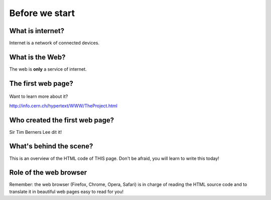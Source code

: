 ===============
Before we start
===============

What is internet?
=================

Internet is a network of connected devices. 

.. figure:: _static/internet.png
    :width: 80%
    :align: center
    :alt: The web.
    :figclass: align-center


What is the Web?
================

The web is **only** a service of internet.

.. figure:: _static/web.png
    :width: 80%
    :align: center
    :alt: The web.
    :figclass: align-center



The first web page?
===================

.. figure:: _static/firstwebpage.png
    :width: 100%
    :align: center
    :alt: The first web page!
    :figclass: align-center

      
Want to learn more about it?

http://info.cern.ch/hypertext/WWW/TheProject.html


Who created the first web page?
===============================

Sir Tim Berners Lee dit it!

.. figure:: _static/TBL.jpg
    :width: 80%
    :align: center
    :alt: Sir Tim Berners Lee
    :figclass: align-center




What's behind the scene?
========================

This is an overview of the HTML code of THIS page. Don't be afraid, you will learn to write this today!

.. figure:: _static/code.png
    :width: 80%
    :align: center
    :alt: html code!
    :figclass: align-center



Role of the web browser
=======================

Remember: the web browser (Firefox, Chrome, Opera, Safari) is in charge of reading the HTML source code and to translate it in beautiful web pages easy to read for you!




